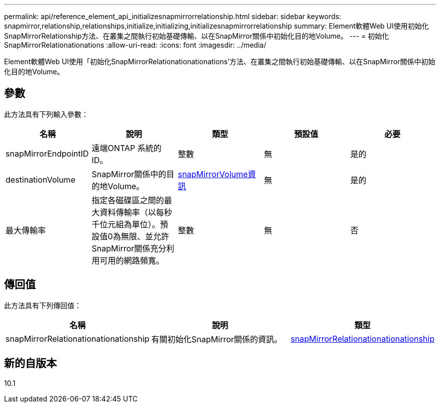---
permalink: api/reference_element_api_initializesnapmirrorrelationship.html 
sidebar: sidebar 
keywords: snapmirror,relationship,relationships,initialize,initializing,initializesnapmirrorrelationship 
summary: Element軟體Web UI使用初始化SnapMirrorRelationship方法、在叢集之間執行初始基礎傳輸、以在SnapMirror關係中初始化目的地Volume。 
---
= 初始化SnapMirrorRelationationations
:allow-uri-read: 
:icons: font
:imagesdir: ../media/


[role="lead"]
Element軟體Web UI使用「初始化SnapMirrorRelationationationations'方法、在叢集之間執行初始基礎傳輸、以在SnapMirror關係中初始化目的地Volume。



== 參數

此方法具有下列輸入參數：

|===
| 名稱 | 說明 | 類型 | 預設值 | 必要 


 a| 
snapMirrorEndpointID
 a| 
遠端ONTAP 系統的ID。
 a| 
整數
 a| 
無
 a| 
是的



 a| 
destinationVolume
 a| 
SnapMirror關係中的目的地Volume。
 a| 
xref:reference_element_api_snapmirrorvolumeinfo.adoc[snapMirrorVolume資訊]
 a| 
無
 a| 
是的



 a| 
最大傳輸率
 a| 
指定各磁碟區之間的最大資料傳輸率（以每秒千位元組為單位）。預設值0為無限、並允許SnapMirror關係充分利用可用的網路頻寬。
 a| 
整數
 a| 
無
 a| 
否

|===


== 傳回值

此方法具有下列傳回值：

|===
| 名稱 | 說明 | 類型 


 a| 
snapMirrorRelationationationationship
 a| 
有關初始化SnapMirror關係的資訊。
 a| 
xref:reference_element_api_snapmirrorrelationship.adoc[snapMirrorRelationationationationship]

|===


== 新的自版本

10.1
